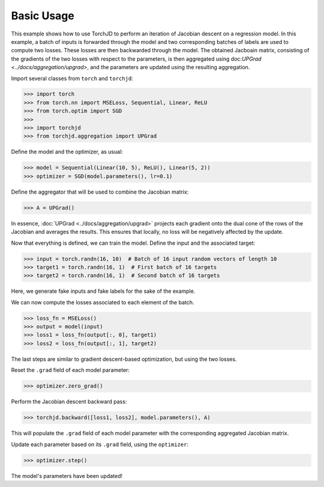 Basic Usage
===========

This example shows how to use TorchJD to perform an iteration of Jacobian descent on a regression
model. In this example, a batch of inputs is forwarded through the model and two corresponding
batches of labels are used to compute two losses. These losses are then backwarded through the
model. The obtained Jacboain matrix, consisting of the gradients of the two losses with respect to
the parameters, is then aggregated using doc:`UPGrad <../docs/aggregation/upgrad>`, and the
parameters are updated using the resulting aggregation.



Import several classes from ``torch`` and ``torchjd``:

>>> import torch
>>> from torch.nn import MSELoss, Sequential, Linear, ReLU
>>> from torch.optim import SGD
>>>
>>> import torchjd
>>> from torchjd.aggregation import UPGrad

Define the model and the optimizer, as usual:

>>> model = Sequential(Linear(10, 5), ReLU(), Linear(5, 2))
>>> optimizer = SGD(model.parameters(), lr=0.1)

Define the aggregator that will be used to combine the Jacobian matrix:

>>> A = UPGrad()

In essence, :doc:`UPGrad <../docs/aggregation/upgrad>` projects each gradient onto the dual cone of
the rows of the Jacobian and averages the results. This ensures that locally, no loss will be
negatively affected by the update.

Now that everything is defined, we can train the model. Define the input and the associated target:

>>> input = torch.randn(16, 10)  # Batch of 16 input random vectors of length 10
>>> target1 = torch.randn(16, 1)  # First batch of 16 targets
>>> target2 = torch.randn(16, 1)  # Second batch of 16 targets

Here, we generate fake inputs and fake labels for the sake of the example.

We can now compute the losses associated to each element of the batch.

>>> loss_fn = MSELoss()
>>> output = model(input)
>>> loss1 = loss_fn(output[:, 0], target1)
>>> loss2 = loss_fn(output[:, 1], target2)

The last steps are similar to gradient descent-based optimization, but using the two losses.

Reset the ``.grad`` field of each model parameter:

>>> optimizer.zero_grad()

Perform the Jacobian descent backward pass:

>>> torchjd.backward([loss1, loss2], model.parameters(), A)

This will populate the ``.grad`` field of each model parameter with the corresponding aggregated
Jacobian matrix.

Update each parameter based on its ``.grad`` field, using the ``optimizer``:

>>> optimizer.step()

The model's parameters have been updated!
